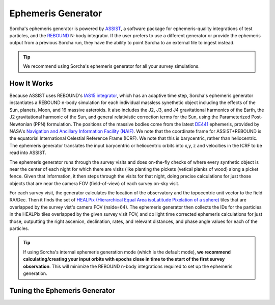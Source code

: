 .. _ephemeris_gen:

Ephemeris Generator
==========================================================

Sorcha's ephemeris generator is powered by `ASSIST  <https://github.com/matthewholman/assist>`_, a software package for ephemeris-quality integrations of test particles, and the `REBOUND <https://rebound.readthedocs.io/en/latest/>`_ N-body integrator. If the user prefers to use a different generator or provide the ephemeris output from a previous Sorcha run,  they have the ability to point Sorcha to an external file to ingest instead.

.. tip::
  We recommend using Sorcha's ephemeris generator for all your survey simulations. 

How It Works
--------------------------------------------------------

Because ASSIST uses REBOUND's `IAS15 integrator <https://ui.adsabs.harvard.edu/abs/2015MNRAS.446.1424R/abstract>`_, which has an adaptive time step, Sorcha's ephemeris generator instantiates a REBOUND n-body simulation for each individual massless synethetic object including the effects of the Sun, planets, Moon, and 16 massive asteroids. It also includes the J2, J3, and J4 gravitational harmonics of the Earth, the J2 gravitational harmonic of the Sun, and general relativistic correction terms for the Sun, using the Parameterized Post-Newtonian (PPN) formulation. The positions of the massive bodies come from the latest `DE441 <https://iopscience.iop.org/article/10.3847/1538-3881/abd414>`_ ephemeris, provided by NASA's `Navigation and Ancillary Information Facility (NAIF) <https://naif.jpl.nasa.gov/naif/credit.html>`_. We note that the coordinate frame for ASSIST+REBOUND  is the equatorial International Celestial Reference Frame (ICRF). We note that this is barycentric, rather than heliocentric. The ephemeris generator translates the input barycentric or heliocentric orbits into x,y, z and velocities in the ICRF to be read into ASSIST. 


The ephemeris generator runs through the survey visits and does on-the-fly checks of where every synthetic object is near the center of each night for which there are visits (like planting the pickets (vetical planks of wood) along a picket fence. Given that information, it then steps through the visits for that night, doing precise calculations for just those objects that are near the camera FOV (field-of-view) of each survey on-sky visit.

For each survey visit, the generator calculates the location of the observatory and the  topocentric unit vector to the field RA/Dec. Then it finds the  set of `HEALPix (Hierarchical Equal Area isoLatitude Pixelation of a sphere) <https://healpix.sourceforge.io/>`_ tiles that are overlapped by the survey vist's camera FOV (nside=64). The ephemeris generator then collects the IDs for the particles in the HEALPix tiles overlapped by the given survey visit FOV, and do light time corrected ephemeris calculations for just those, outputting the right ascenion, declination, rates, and relevant distances, and phase angle values for each of the particles. 

.. tip::
  If using Sorcha's internal ephemeris generation mode (which is the default mode), **we recommend calculating/creating your input orbits with epochs close in time to the start of the first survey observation**. This will minimize the REBOUND n-body integrations required to set up the ephemeris generation.


Tuning the Ephemeris Generator
-----------------------------------
